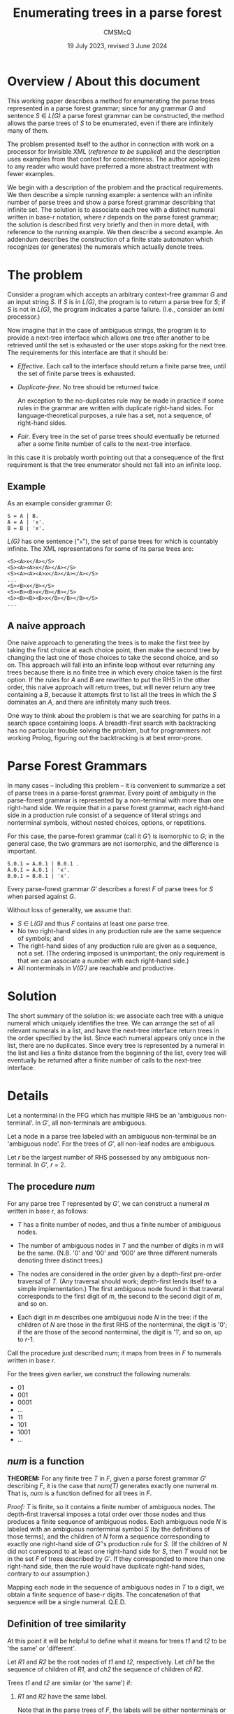 #+title: Enumerating trees in a parse forest
#+author: CMSMcQ 
#+date: 19 July 2023, revised 3 June 2024

* Overview / About this document

This working paper describes a method for enumerating the parse trees
represented in a parse forest grammar; since for any grammar /G/ and
sentence /S/ ∈ /L(G)/ a parse forest grammar can be constructed, the
method allows the parse trees of /S/ to be enumerated, even if there
are infinitely many of them.

The problem presented itself to the author in connection with work on
a processor for Invisible XML (/reference to be supplied/) and the
description uses examples from that context for concreteness.  The
author apologizes to any reader who would have preferred a more
abstract treatment with fewer examples.

We begin with a description of the problem and the practical
requirements.  We then describe a simple running example: a sentence
with an infinite number of parse trees and show a parse forest grammar
describing that infinite set.  The solution is to associate each tree
with a distinct numeral written in base-/r/ notation, where /r/
depends on the parse forest grammar; the solution is described first
very briefly and then in more detail, with reference to the running
example. We then describe a second example.  An addendum describes the
construction of a finite state automaton which recognizes (or
generates) the numerals which actually denote trees.

* The problem

Consider a program which accepts an arbitrary context-free grammar /G/
and an input string /S/.  If /S/ is in /L(G)/, the program is to
return a parse tree for /S/; if /S/ is not in /L(G)/, the program
indicates a parse failure.  (I.e., consider an ixml processor.)

Now imagine that in the case of ambiguous strings, the program is to
provide a next-tree interface which allows one tree after another to
be retrieved until the set is exhausted or the user stops asking for
the next tree.  The requirements for this interface are that it should
be:

  - /Effective/.  Each call to the interface should return a finite
    parse tree, until the set of finite parse trees is exhausted.
    
  - /Duplicate-free/.  No tree should be returned twice.

    An exception to the no-duplicates rule may be made in practice if
    some rules in the grammar are written with duplicate right-hand
    sides.  For language-theoretical purposes, a rule has a set, not a
    sequence, of right-hand sides.

  - /Fair/.  Every tree in the set of parse trees should eventually be
    returned after a some finite number of calls to the next-tree
    interface.

In this case it is probably worth pointing out that a consequence of
the first requirement is that the tree enumerator should not fall into
an infinite loop.

** Example

As an example consider grammar /G/:
#+begin_src ixml
    S = A | B.
    A = A | 'x'.
    B = B | 'x'.
#+end_src

/L(G)/ has one sentence ("=x="), the set of parse trees for which is
countably infinite.  The XML representations for some of its parse
trees are:
#+begin_example
    <S><A>x</A></S>
    <S><A><A>x</A></A></S>
    <S><A><A><A>x</A></A></A></S>
    ...
    <S><B>x</B></S>
    <S><B><B>x</B></B></S>
    <S><B><B><B>x</B></B></B></S>
    ...
#+end_example

** A naive approach
One naive approach to generating the trees is to make the first tree
by taking the first choice at each choice point, then make the second
tree by changing the last one of those choices to take the second
choice, and so on.  This approach will fall into an infinite loop
without ever returning any trees because there is no finite tree in
which every choice taken is the first option.  If the rules for /A/
and /B/ are rewritten to put the RHS in the other order, this naive
approach will return trees, but will never return any tree containing
a /B/, because it attempts first to list all the trees in which the
/S/ dominates an /A/, and there are infinitely many such trees.

One way to think about the problem is that we are searching for paths in
a search space containing loops. A breadth-first search with
backtracking has no particular trouble solving the problem, but for
programmers not working Prolog, figuring out the backtracking is at best
error-prone.

# (At least, both Norm and I have screwed up multiple times.)

* Parse Forest Grammars

In many cases -- including this problem -- it is convenient to
summarize a set of parse trees in a parse-forest grammar.  Every point
of ambiguity in the parse-forest grammar is represented by a
non-terminal with more than one right-hand side.  We require that in a
parse forest grammar, each right-hand side in a production rule
consist of a sequence of literal strings and nonterminal symbols,
without nested choices, options, or repetitions.

For this case, the parse-forest grammar (call it /G′/) is isomorphic
to /G/; in the general case, the two grammars are not isomorphic, and
the difference is important.
#+begin_src ixml
    S.0.1 = A.0.1 | B.0.1 .
    A.0.1 = A.0.1 | 'x'.
    B.0.1 = B.0.1 | 'x'.
#+end_src

# Since /G′/ is isomorphic to G here, I am going to write /S/, A, and B, not
# S.0.1, A.0.1, and B.0.1, purely for simplicity in typing.

Every parse-forest grammar /G′/ describes a forest /F/ of parse trees
for /S/ when parsed against /G/.

Without loss of generality, we assume that:
- /S/ ∈ /L(G)/ and thus /F/ contains at least one parse tree.
- No two right-hand sides in any production rule are the same sequence
  of symbols; and
- The right-hand sides of any production rule are given as a sequence,
  not a set.  (The ordering imposed is unimportant; the only requirement
  is that we can associate a number with each right-hand side.)
- All nonterminals in /V(G′)/ are reachable and productive.
  
* Solution

The short summary of the solution is: we associate each tree with a
unique numeral which uniquely identifies the tree.  We can arrange the
set of all relevant numerals in a list, and have the next-tree
interface return trees in the order specified by the list.  Since each
numeral appears only once in the list, there are no duplicates.  Since
every tree is represented by a numeral in the list and lies a finite
distance from the beginning of the list, every tree will eventually be
returned after a finite number of calls to the next-tree interface.

* Details

Let a nonterminal in the PFG which has multiple RHS be an 'ambiguous
non-terminal'.  In /G′/, all non-terminals are ambiguous.

Let a node in a parse tree labeled with an ambiguous non-terminal be
an 'ambiguous node'.  For the trees of /G′/, all non-leaf nodes are
ambiguous.

Let /r/ be the largest number of RHS possessed by any ambiguous
non-terminal.  In /G′/, /r/ = 2.

** The procedure /num/

For any parse tree /T/ represented by /G′/, we can construct a numeral
/m/ written in base /r/, as follows:

  - /T/ has a finite number of nodes, and thus a finite number of
    ambiguous nodes.

  - The number of ambiguous nodes in /T/ and the number of digits in
    /m/ will be the same.  (N.B. '0' and '00' and '000' are three
    different numerals denoting three distinct trees.)

  - The nodes are considered in the order given by a depth-first
    pre-order traversal of /T/.  (Any traversal should work;
    depth-first lends itself to a simple implementation.) The first
    ambiguous node found in that traveral corresponds to the first
    digit of /m/, the second to the second digit of /m/, and so on.
  
  - Each digit in /m/ describes one ambiguous node /N/ in the tree: if
    the children of /N/ are those in the first RHS of the nonterminal,
    the digit is '0'; if the are those of the second nonterminal, the
    digit is '1', and so on, up to /r/-1.

Call the procedure just described /num/; it maps from trees in /F/ to
numerals written in base /r/.

For the trees given earlier, we construct the following numerals:

- 01
- 001
- 0001
- ...
- 11
- 101
- 1001
- ...

** /num/ is a function

*THEOREM:* For any finite tree /T/ in /F/, given a parse forest
grammar /G′/ describing /F/, it is the case that /num(T)/ generates
exactly one numeral /m/.  That is, /num/ is a function defined for all
trees in /F/.

/Proof:/ /T/ is finite, so it contains a finite number of ambiguous
nodes.  The depth-first traversal imposes a total order over those
nodes and thus produces a finite sequence of ambiguous nodes.  Each
ambiguous node /N/ is labeled with an ambiguous nonterminal symbol /S/
(by the definitions of those terms), and the children of /N/ form a
sequence corresponding to exactly one right-hand side of /G′/'s
production rule for /S/.  (If the children of /N/ did not correspond
to at least one right-hand side for /S/, then /T/ would not be in the
set /F/ of trees described by /G′/.  If they corresponded to more than
one right-hand side, then the rule would have duplicate right-hand
sides, contrary to our assumption.)

Mapping each node in the sequence of ambiguous nodes in /T/ to a
digit, we obtain a finite sequence of base-/r/ digits.  The
concatenation of that sequence will be a single numeral.  Q.E.D.

** Definition of tree similarity

At this point it will be helpful to define what it means for trees
/t1/ and /t2/ to be 'the same' or 'different'.

Let /R1/ and /R2/ be the root nodes of /t1/ and /t2/, respectively.
Let /ch1/ be the sequence of children of /R1/, and /ch2/ the sequence
of children of /R2/.

Trees /t1/ and /t2/ are similar (or 'the same') if:

1. /R1/ and /R2/ have the same label.

   Note that in the parse trees of /F/, the labels will be either
   nonterminals or literal strings.
  
2. /R1/ and /R2/ have the same number of children.

3. The sequences formed by the labels of /ch1/ and /ch2/ are
   identical.
  
4. The subtrees rooted in the nodes of /ch1/ are pairwise similar to
   the subtrees rooted in the corresponding nodes of /ch2/.

Note that criterion 3 is a consequence of criterion 4 and thus
strictly speaking redundant; similarly criterion 2 is a consequence
of 3.  They are listed separately here solely for convenience.

Two nodes whose subtrees satisfy criteria 1-3 but not criterion 4 may
be said to be /locally similar/.

** /num/ is an injection

*THEOREM:* For any two trees /t1/ and /t2/ in /F/, /num(t1)/ and
/num(t2)/ are different numerals.  That is, /num/ is an injection.

/Proof:/ If /t1/ and /t2/ are two trees and not the same tree, then
they are not similar.  There must be some nodes /N1/ in /t1/ and /N2/
in /t2/ such that

- every ancestors of /N1/ and those of /N2/ are pairwise locally
  similar, and
- the left siblings of the ancestors are pairwise locally similar to
  the left siblings of the corresponding ancestors of /N2/, but
- /N1/ and /N2/ are not locally similar.

/N1/ and /N2/ must be labeled with the same symbol /S/; otherwise
their parents would not be locally similar.  /S/ must be a
nonterminal; otherwise, the subtrees rooted in /N1/ and /N2/ would be
similar.  Both the children of /N1/ and those of /N2/ must match some
right-hand side of the production rule for /S/ in the parse forest
grammar /G′/; otherwise /t1/ and /t2/ would not both be parse trees in
/F/.  The right-hand side which matches the children of /N1/ and the
right-hand side matching the children of /N2/ must be different, since
/N1/ and /N2/ have the same label but are not locally similar.

Since all nodes encountered before /N1/ and /N2/ in depth-first
pre-order traversal of /t1/ and /t2/ are pairwise similar, every digit
generated by /num/ for every ambiguous node to the left of or above
/N1/ and /N2/ must be the same for /t1/ and /t2/.  That is, /num(t1)/
and /num(t2)/ have a common prefix for the parts of /t1/ and /t2/ that
precede /N1/ and /N2/ in a pre-order traversal.

But the digit generated by /num/ for /N1/ and that generated for /N2/
must be different.

So /num(t1)/ and /num(t2)/ must differ in at least one digit. Q.E.D.

** The procedures /arb/ and /tree-constructor/

Now let's go the other way.

For any numeral /m/ written in base /r/, we can in a finite number of
steps either construct a parse tree /T/ represented by the parse
forest grammar /G′/ or else confirm that /m/ does not denote any tree
in /F/, as follows.

Let /S/ ∈ /V(G′)/ be the /current symbol/.

Let /dd/ be a sequence of base-/r/ digits.

Initially,

- /S/ is the start symbol of /G′/.
- /dd/ is a list of the digits of /m/.

We now enter a recursive procedure which we will call
/tree-constructor/, to build a tree whose root node is labeled /S/ and
return both that tree and some suffix of /dd/.

*Procedure /tree-constructor/, with arguments /G/, /S/, and /dd/*

1. If /S/ is a literal string, then make a one-node tree labeled with
   /S/, and return that tree together with /dd/.

   Otherwise, /S/ is a nonterminal.  Continue to the next step.

2. Initialize some variables.

   Let /i/ be the integer value of the first digit of /dd/, if /dd/ is
   non-empty, otherwise -1.
            
   Let /N/ be a newly constructed node labeled /S/.

   Let /R/ be the production rule for /S/ in /G′/.
    
   Let /c/ ('count') be the number of right-hand sides in /R/.

   With a little abuse of notation, we treat /R/ as an array of
   right-hand sides with zero-based indexing.  So for 0 ≤ /j/ < /c/,
   /R[j]/ denotes one of the right-hand sides in /R/.

   If /c/ = 1, let /Q/ be /R[0]/ and let /dd′/ be /dd/.
   
   Otherwise /c/ > 1.

   If 0 ≤ /i/ < /c/, then let /Q/ be /R[i]/ and let /dd′/ be the tail
   of /dd/.
   
   If /i/ ≥ /c/, then let /Q/ be undefined and let /dd′/ be /dd/.

   If /i/ < 0, then let /Q/ be undefined and let /dd′/ be /dd/.

   If /Q/ is undefined, skip to step 4; otherwise continue with
   step 3.
   
3. Construct a sequence of trees as the children of the current node.

   For each symbol /s/ in /Q/, call the procedure /tree-constructor/
   with /G′/, /s/, and a sequence of digits.  For the first symbol,
   the sequence of digits is /dd′/; for later symbols, it is the
   suffix of /dd′/ returned by the call to /tree-constructor/ on the
   preceding symbol.

   Let /dd″/ be the sequence of digits returned by the last call to
   /tree-constructor/.
   
   Let /ch/ be the sequence of trees returned by this series of
   recursive calls to /tree-constructor/.

   Note that if /Q/ is empty, then /ch/ will also be empty.   

4. Return the calculated values.
   
   If /Q/ is undefined and /i/ < 0, then return a singleton tree whose
   sole node is labeled with the integer -1, together with /dd′/.
   (This occurs when /S/ is an ambiguous nonterminal but there are no
   digits left to specify which right-hand side to select.  In that
   case the numeral /m/ denotes no tree, but a longer numeral with /m/
   as a proper prefix does denote a tree.  The tree labeled -1 serves
   as signal for this case.)

   If /Q/ is undefined and /i/ ≥ /c/, then return a singleton tree
   whose sole node is labeled with the integer -2, together with
   /dd′/.  (This occurs when the index /i/ is out of range and does
   not denote any right-hand side in /R/; in that case the numeral /m/
   denotes no tree in /F/, and neither does any numeral that has /m/
   as a prefix.  The tree labeled -2 serves as signal for this case.)   

   Singleton trees labeled with negative integers are /error trees/.
   
   If /Q/ is empty, then return the singleton tree containing node
   /N/, together with /dd′/.

   If any member of /ch/ is an error tree, then return the first such
   tree in /ch/, together with the sequence of digits returned with it
   by the recursive call to /tree-constructor/.

   Otherwise (/Q/ is defined, non-empty, and consists only of
   non-error trees), return the tree whose root is /N/ and in which
   the children of /N/ are the root nodes of the trees in /ch/.

/End of procedure tree-constructor./

For any call to /tree-constructor/, the difference between the
sequence /dd/ of digits passed to the procedure as an argument and the
sequence /dd″/ returned by the procedure may be referred to as the
sequence of digits 'consumed by' the procedure.  These are the leading
digits of /dd/ which were used to select right-hand sides for
ambiguous nonterminals in the construction of the tree or partial
tree.

Note that /tree-constructor/ consumes one digit for each ambiguous
nonterminal it encounters, until either the tree is complete or the
digits are exhausted.

*Procedure /arb/, with arguments /G′/ and /m/*

For a given parse-forest grammar /G′/ and a given base-/r/ numeral /m/
(where /r/ is the highest number of right-hand sides possessed by any
production rule in /G′/), we can define a procedure /arb/ which takes
/G′/ and /m/ as arguments and returns either a parse tree described by
/G′/ and denoted by /m/ or one of three failure signals:
out-of-digits, out-of-range, or excess-digits.

1. Let /S/ be the start symbol of /G′/ and /dd/ be the digits /m/.

2. Call /tree-constructor/ with arguments /G′/, /S/, and /dd/.  The
   procedure will return a tree and a sequence of digits; call them
   /T/ and /dd″/.

   One of the following cases will apply:

   - If /T/ is an error tree whose root is labeled -1, then /m/ does
     not denote any tree in /F/, but some numeral with /m/ as a prefix
     does.
     
     Informally: we ran out of digits in /m/.

     In this case, return a signal for out-of-digits.

   - If /T/ is an error tree whose root is labeled -2, then /m/ does
     not denote any tree in /F/, nor does any numeral of which /m/ is
     a prefix.

     Informally: some digit in /m/ was out of range.  (Perhaps /m/ is
     a base-3 numeral, since some ambiguous nonterminal has three
     right-hand sides, but the some other ambiguous nonterminal has
     only two right-hand sides.  If a "2" is the first digit in /dd/
     when that other nonterminal must be expanded, then the digit will
     be out of range in this way.)

     In this case, return a signal for out-of-range.
     
   - If /dd″/ is non-empty, the /m/ does not denote any tree in /F/,
     but some proper prefix of /m/ does denote a tree.

     Informally: /m/ has more digits than can be used.

     In this case, return a signal for excess-digits.
     
   - Otherwise, /T/ is the tree in /F/ denoted by /m/.

     Return /T/.
  
#  2. If /R/ has more than one right-hand side, then select the
#     right-hand side numbered /d1/ in a zero-based numbering.  (I.e.,
#     convert /d1/ to a number /n/, skip the first /n/ right-hand sides
#     in the sequence, and take the next one.
# 
#     If R has fewer than /n/ + 1 right-hand sides, then stop: /m/ does
#     not denote a tree.
# 
#     If /R/ has one right-hand side, select that right-hand side.
# 
#  3. For each symbol /s/ token in the selected right-hand side,
#     construct a node labeled with /s/; make the resulting sequence
#     of nodes the children of
#     
#  2. If the working tree has any leaves which are ambiguous nodes, we
#     select the leftmost such node, and continue with step 3.  If not,
#     we jump to step 4.
# 
#     Note that the result will be that the sequence in which nodes are
#     described by the digits of m will be the sequence in which they are
#     encountered in a depth-first search of the final tree T.
# 
#     /(This is not quite right.  We need to handle *all* nodes depth-first.)/
#     
#  3. If there is a current digit, then we use the current digit to
#     select which RHS to use in expanding the node: 0 for the first
#     RHS, 1 for the second, and so on.  And then we advance the
#     current-digit pointer to select the next digit in m, if any.
# 
#     Two special cases arise:
# 
#     If the current digit indicates a RHS which does not exist (say,
#     the digit is '4' but the nonterminal in question does not have
#     five RHS), then /m/ does not denote a tree.  (And furthermore, no
#     numeral of which /m/ is a prefix denotes a tree.)  In this case we
#     call /m/ an /unsatisfiable numeral/.
# 
#     If there is no current digit (i.e. we have reached the end of m
#     without providing children for every ambiguous node in the working
#     tree), then /m/ does not denote a tree.  But at least one numeral
#     of which /m/ is a prefix does denote a tree; that may be useful
#     for optimization.
#     
#     After this step, we jump to step 2.
# 
#  4. If the working tree contains no ambiguous nodes as leaves, then we
#     inspect the current digit of /m/.
# 
#     If there is no current digit (i.e. we have used all the digits of
#     m to guide the expansion of ambiguous nodes, and there are no
#     digits left), then the working tree /T/ is a complete parse tree
#     in the parse forest of /G′/, denoted by /m/.  (/Or: it would be,
#     if we had built it right./)
#     
#     If there is a current digit (i.e. we have not used up all the
#     digits of /m/), then /m/ does not denote a tree in /F/. (But some
#     prefix of /m/, consisting of the digits that were used, does
#     denote a tree in /F/.)

# Note that at the conclusion of this process, the working tree /T/ will
# contain some number of ambiguous nodes.  We will have one of the
# following states of affairs:
# 
#   - Numeral /m/ is unsatisfiable.
#     
#   - The number of ambiguous nodes is equal to the number of digits
#     in /m/.
# 
#     In this case, /T/ is a complete parse tree in /F/.
#     
#   - There are more ambiguous nodes than digits.
# 
#     In this case, /m/ is the prefix of at least one numeral denoting a
#     tree in /F/ but does not itself denote a tree in /F/.
#     
#   - There are more digits than ambiguous nodes.
# 
#     In this case, some prefix of /m/ denotes a tree in /F/, but /m/
#     does not.

# Call the procedure just described /arb/; it maps from base-/r/
# numerals to trees in /F/.

** /arb/ is a total function

*THEOREM:* For any parse forest grammar /G′/ and any base-/r/ numeral
(or empty string) /m/, /arb(G′, m)/ returns either a tree in /F/ or
one of the three signals.  That is, /arb/ is a total function from
base-/r/ numerals to the union of the set {out-of-digits,
out-of-range, excess-digits} and /F/.

/Proof:/ By induction on the length of /m/.

/Base case:/ If /m/ is of length zero, then /arb(G′, m)/ will return
either a tree or the out-of-digits signal.

Because /F/ is non-empty, /G′/ describes at least one parse tree.  If
/F/ contains only one parse tree, then that parse tree contains no
ambiguous nodes, /G′/ contains no ambiguous nonterminals, and no call
to /tree-constructor/ will consume any digits.

And inversely, if /F/ contains multiple parse trees, then /G′/ will
contain at least one ambiguous nonterminal and at least one digit will
be consumed in the construction of any non-error tree by
/tree-constructor/.

Since /tree-constructor/ consumes one digit for each ambiguous
nonterminal encountered, when /arb/ is called with an empty sequence
of digits, all of the following are true:

- The procedure returns a non-error tree if and only if the tree it
  returns contains no ambiguous nodes and is the only tree in /F/, and
  /V(G′)/ contains no ambiguous nonterminals.
  
- It returns an out-of-digits signal if and only if /V(G′)/ contains
  at least one ambiguous nonterminal.

- It cannot return an out-of-range signal, because there are no
  out-of-range digits in /m/.

- It cannot return an excess-digits signal, because all digits in /dd/
  have been consumed.
  
/Induction hypothesis:/ Every base-/r/ numeral of length /L/ returns
either a non-error tree or one of the signals out-of-digits,
out-of-range, or excess-digits.

/Induction step:/ If the proposition is true for all numerals of
length /L/, then it is also true for all numerals /m/ of length
/L/ + 11.

Let /d/ be the last digit of /m/, and /m2/ the prefix of /m/ which
contains all but the last digit of /m/.

By hypothesis, one of the following cases holds:

- /arb(G′, m2)/ returns a non-error tree.

  In this case, the call to /tree-constructor/ will consume the digits
  of /m2/ and return a singleton sequence containing /d/. The /arb/
  procedure will then return the excess-digits signal.
  
- /arb(G′, m2)/ returns the out-of-digits signal.

  In this case, the call to /tree-constructor/ will construct the same
  partial tree for /m/ as for /m2/, and then reach the point where it
  ran out of digits and returned an error tree.  At that point, we
  need to choose among the right-hand sides of a production rule /R/
  for some nonterminal /N/, using digit /d/.  One of the following
  cases must apply:

    + The integer value of digit /d/ is greater than or equal to the
      number of right-hand sides in /R/.  In this case,
      /tree-constructor/ will return a -2 tree, and /arb/ will return
      an out-of-range signal.
      
    + The integer value of digit /d/ is less than the number of
      right-hand sides in /R/.  In this case, /tree-constructor/ will
      select the appropriate right-hand side and continue.

      If no further ambiguous nonterminals are encountered,
      /tree-constructor/ will consume no further digits and return a
      non-error tree denoted by /m/, together with an empty sequence
      of digits.  Procedure /arb/ in turn will return the tree denoted
      by /m/.

      Otherwise, another ambiguous nonterminal is encountered, but the
      digits of /m/ have been exhausted.  In this case,
      /tree-constructor/ will return a -1 tree and /arb/ will return
      an out-of-digits signal.
  
- /arb(G′, m2)/ returns the out-of-range signal.

  In this case, the out-of-range digit is in the prefix /m2/ and the
  additional presence of /d/ at the end of /m/ will have no effect on
  the out-of-range digits and so cannot make any difference.  So a
  call to /arb(G′, m)/ will return the same signal.
  
- /arb(G′, m2)/ returns the excess-digits signal.

  In this case, /tree-constructor/ consumes fewer digits than are
  present in /m2/.  The additional presence of /d/ at the end of /m/
  cannot make /tree-constructor/ consume more digits.  So a call to
  /arb(G′, m)/ will return the same signal.
  
** In non-error cases, /arb/ and /num/ are inverses of each other

If I have defined them right, /num/ and /arb/ should be inverses of
each other.

*THEOREM:* For any base-/r/ numeral /m/, if /arb(m)/ is defined, then
/m/ = /num(arb(m))/. (To be proved.)

*THEOREM:* For any tree /T/ in /F/, /arb(num(T))/ = /T/. (To be
proved.)

** There is a 1:1 mapping between trees in /F/ and a subset of base-/r/ numerals

*THEOREM:* the set of parse trees represented by /G′/ has a one-to-one
mapping to a subset of the set of numerals written in base /r/.

# * Addendum
# 
# Part of me thinks: well, all of that is completely obvious, who
# would want to publish that as an algorithm?  And another part of me
# thinks: look, you had trouble figuring this out.  Norm had trouble
# figuring it out.  It can't be *that* obvious.  It began to seem
# simple to me (and I began to have confidence that it wasn't going to
# fall into any hidden traps) only when I thought of representing
# trees as base-r numerals, and 'the current tree' in an
# implementation of the next-tree interface as a position in the list
# of base-r numerals.

* Another example

A second example may be helpful.  Let /G/ be the following grammar
(from a collection of ambiguous grammars constructed for testing
grammar tools [/citation to be supplied/]):
#+begin_src ixml
    S: A .
    A: 'a', B ; 'x' .
    B: 'b', A ; LDOE, A .
    LDOE: M; 'l' .
    M: 'm'; LDOE .
#+end_src

Let /S/ be "amalx".

/G′/ will be:
#+begin_src ixml
  Goal·0·5 = S·0·5.
  S·0·5 = A·0·5.
  A·0·5 = "a", B·1·5.
  B·1·5 = LDOE·1·2, A·2·5.
  LDOE·1·2 = M·1·2.
  A·2·5 = "a", B·3·5.
  M·1·2 = "m";
          LDOE·1·2.
  B·3·5 = LDOE·3·4, A·4·5.
  LDOE·3·4 = M·3·4;
             "l".
  A·4·5 = "x".
  M·3·4 = LDOE·3·4.
#+end_src

There are two ambiguous nonterminals in /G′/: /M·1·2/ and /LDOE·3·4/.
Each has two RHS, so /r/ = 2.  (And as can be seen if you look
carefully, they each form a loop in the parent/child relation, and the
loops are separate and do not interact.)

The first few numerals and their trees (this time in outline form) are:

- 0 no tree
- 1 no tree
- 01 s(a(lit(a), b(ldoe(m(lit(m))), a(lit(a), b(ldoe(lit(l)), a(lit(x)))))))
  + S.0.5
    + A.0.5
      + "a"
      + B.1.5
        + LDOE.1.2
          + M.1.2
            + "m"
        + A.2.5
          + "a"
          + B.3.5
            + LDOE.3.4
              + "l"
            + A.4.5
              + "x"
- 10 no tree
- 11 no tree
- 000 no tree
- 001 s(a(lit(a), b(ldoe(m(lit(m))), a(lit(a), b(ldoe(m(ldoe(lit(l)))), a(lit(x)))))))
- 010 no tree
- 011 no tree
- 100 no tree
- 101 s(a(lit(a), b(ldoe(m(ldoe(m(lit(m))))), a(lit(a), b(ldoe(lit(l)), a(lit(x))))))) 
- 110 no tree
- 111 no tree
- 0000 no tree
- 0001 s(a(lit(a), b(ldoe(m(lit(m))), a(lit(a), b(ldoe(m(ldoe(m(ldoe(...))))), a(lit(x))))))) ;

  1001 s(a(lit(a), b(ldoe(m(ldoe(m(lit(m))))), a(lit(a), b(ldoe(m(ldoe(lit(l)))), a(lit(x))))))) 

  1101 s(a(lit(a), b(ldoe(m(ldoe(m(ldoe(m(lit(...))))))), a(lit(a), b(ldoe(lit(l)), a(lit(x))))))) 
  ...

Omitting numerals that don't map to trees now:
  
- 00001
- 10001
- 11001
- 11101
- 000001
- 100001
- 110001
- 111001
- 111101
- 0000001
- ...

Careful inspection of a diagram showing the parent/child relation in
the parse-forest grammar makes clear that the set of numerals that
denote trees in this case is (1*0)(0*1).

* Identifying the numerals which actually denote trees (with Woods automaton)

From the parent/child graph for a given parse forest grammar, we can
derive a finite state automaton which defines the set of base-/r/
numerals that describe trees.  So in principle it is always possible
to define precisely the set of all base-/r/ numerals that denote trees
in /F/.

# To jog my own memory, if needed, I'll say here that I think a reliable
# form of the automaton can be made by a construction similar to that
# of what I call the stack-augmented regular grammar (it perhaps really
# ought to be called a Woods automaton, because it's just a stack
# automaton built following the hints in a 1970 paper by Woods (H A Woods,
# "Transition Network Grammars for Natural Language Analysis", CACM 13.10
# (Oct 1970): 591-606)).
# 
# Some of the details below will probably make no sense without an
# explanation of the Woods automaton.  Sorry.

We start by building the recursive transition network decribed by
H. A.  Woods in "Transition Network Grammars for Natural Language
Analysis", /CACM/ 13.10 (Oct 1970): 591-606.

    1. Make a parse forest grammar /G′/ for the parse forest.
    2. Make a Woods automaton for /G′/.
    3. Change all transitions to be epsilon transitions.
    4. At every transition from the start state for an ambiguous
       nonterminal to the first state in one of its RHS, make the
       transition a transition on the appropriate digit ('0', '1'¸
       ... string(r-1))
    5. Ignore the stack.

# (Another construction is possible, I think, starting from the
# parent/child graph of the parse-forest grammar /G′/, but it involves
# appealing to the notion of 'next node' in a depth-first traversal of
# a tree, while traversing something which is not a tree but directed
# graph which is not guaranteed acyclic, so it has a certain
# leap-of-faith quality to it.)

The resulting FSA recognizes (or should, if I haven't botched
something -- proof needed) the set of base-/r/ numerals that denote
trees.  It will probably have a *lot* of epsilon transitions, and will
thus be too cluttered to read easily.  But it's just a conventional
FSA with

    - an alphabet consisting of the numerals from 0 to r-1,
    
    - states consisting of the nonterminals (no, the symbols) of /G′/,

    - a follow relation derived by unioning the parent-to-first-child,
      sibling-to-following-sibling, and last-child-to-parent relations
      in /G′/, and

    - a rule that all transitions are empty except those from ambiguous
      parents to first children, and those are labeled with the digit
      for the RHS containing the first child.

Since it's just a conventional FSA, it can be simplified in the usual
way.

After elimination of epsilon transitions and merger of equivalent
states, the LDOE grammar ends up with this FSA.  Or, to be pedantic,
this regular grammar. (The naming of nonterminals here is not completely
systematic, but the fragments of /G′/ nonterminals may help in reading the
FSA.  The strings "q0" and "qf" are my personal conventions for the
start- and end-states of the automaton for a particular nonterminal --
here S.0.5.)
#+begin_src ixml
    S.0.5.q0 = "1", S.0.5.q0 . { merged with LDOE.1.2 }
    S.0.5.q0 = "0", LDOE.3.4 .
    LDOE.3.4 = "0", LDOE.3.4 .
    LDOE.3.4 = "1", S.0.5.qf .
    S.0.5.qf = {nil}. { final state }
#+end_src

This is not quite the canonical form described in automata theory; they
would omit state A.4.5 and just write
#+begin_src ixml
    LDOE.3.4 = "1".
#+end_src

I think it's clearer to have a named final state easily recognizable as
such.  So I do.

** Using LR(0) automaton to identify numerals denoting trees
An alternative approach based on the LR(0) automaton may be easier for
some readers to follow.  I take the construction described in Grune
and Jacobs as a point of reference.

The first step is to construct a non-deterministic automaton:

- Each (normal) state contains (or: is labeled with) one /item/: a
  grammar rule with a ● embedded in its right hand side.  If a rule
  has multiple right-hand sides, each RHS is treated as a separate
  rule.

  In the LDOE parse forest grammar, we thus have thirty states with
  labels like "B·1·5 = ● LDOE·1·2, A·2·5." and "M·1·2 = 'm' ●."

- From any state with a ● immediately preceding a symbol, a
  transitions labeled with that symbol goes to the state in which the
  ● immediately follows that symbol.
  
- For each nonterminal /N/ in the grammar a /station/ is additionally
  constructed; it contains (is labeled with) "● /N/".

- From each normal state with a ● immediately preceding some
  nonterminal /N/, an epsilon transition goes from that state to the
  station for /N/.
  
- From every station for nonterminal /N/, epsilon transitions go from
  the station to the first state in each right-hand side for /N/.

  In the LDOE parse forest grammar, we thus have epsilon transitions
  from "● LDOE·3·4" to the states "LDOE·3·4 = ● M·3·4." and "LDOE·3·4
  = ● 'l'."

The second step is to make three modifications to the automaton.  For
each arc from state /S1/ to state /S2/ labeled with a nonterminal
symbol /N/, the automaton already has epsilon transitions from /S1/ to
the station for /N/.

- Add epsilon transitions from each final state(s) of /N/ to /S2/.

- Remove all arcs labeled with nonterminals.

- For each nonterminal in the parse forest grammar which has more than
  one right-hand side, label each arc with a number, starting with 0,
  1, 2, ....

The third step is to eliminate epsilon transitions in the usual way.

In the LDOE example, this step produces the following automaton, in
which the labeled choices are interleaved with the literal strings
recognized in parsing the input.  It may be observed that the two
cycles in the FSA consist only of choice labels uninterrupted by input
literals; this will always be characteristic of infinite ambiguity.
[[./images/ldoe-lr0-epsilon-free.dot.svg]]

The automaton can be simplified by eliminating the transitions on
literal strings as if they were epsilon transitions.
# The items don't
# serve much purpose any more but are retained to make the relationship
# with the LR(0) automaton a little easier to trace.
# [[./images/ldoe-lr0-choices-only.dot.svg]]
Eliding the original grammar items, since they serve little purpose
at this point, we get:
[[./images/ldoe-lr0-choices-simplified.dot.svg]]

It is evident that the numerals of trees in this parse forest will
all match the regular expression "1*00*1".

* Concluding remarks

The method described here is very simple, but sufficiently non-obvious
that it seems worth while to describe it in writing.
